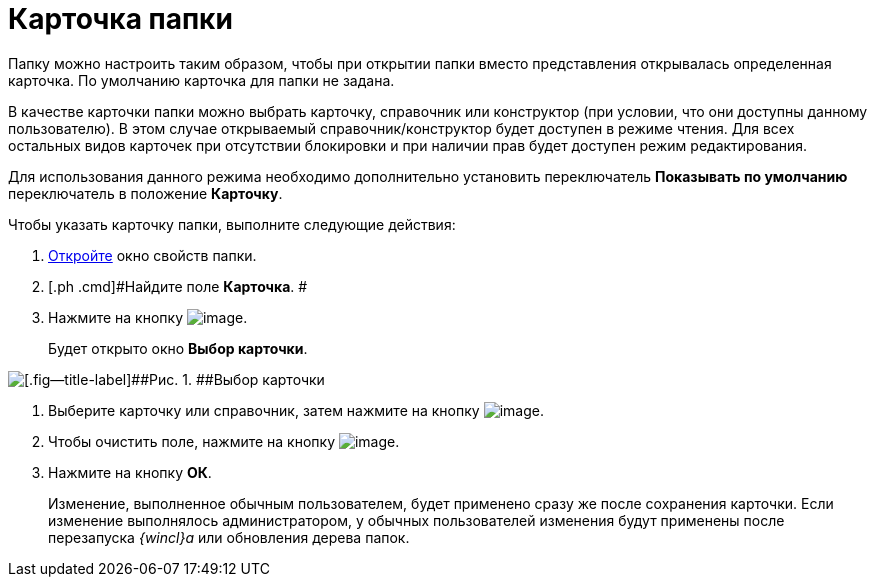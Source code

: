 = Карточка папки

Папку можно настроить таким образом, чтобы при открытии папки вместо представления открывалась определенная карточка. По умолчанию карточка для папки не задана.

В качестве карточки папки можно выбрать карточку, справочник или конструктор (при условии, что они доступны данному пользователю). В этом случае открываемый справочник/конструктор будет доступен в режиме чтения. Для всех остальных видов карточек при отсутствии блокировки и при наличии прав будет доступен режим редактирования.

Для использования данного режима необходимо дополнительно установить переключатель [.keyword]*Показывать по умолчанию* переключатель в положение [.keyword]*Карточку*.

Чтобы указать карточку папки, выполните следующие действия:

. [.ph .cmd]#xref:Folder_properties.adoc[Откройте] окно свойств папки.#
. [.ph .cmd]#Найдите поле [.keyword]*Карточка*. #
. [.ph .cmd]#Нажмите на кнопку image:img/Buttons/threedots_folder.png[image].#
+
Будет открыто окно [.keyword .wintitle]*Выбор карточки*.

image::img/Card_select.png[[.fig--title-label]##Рис. 1. ##Выбор карточки]
. [.ph .cmd]#Выберите карточку или справочник, затем нажмите на кнопку image:img/Buttons/check.png[image].#
. [.ph .cmd]#Чтобы очистить поле, нажмите на кнопку image:img/Buttons/delete_folder.png[image].#
. [.ph .cmd]#Нажмите на кнопку [.ph .uicontrol]*ОК*.#
+
[.ph]#Изменение, выполненное обычным пользователем, будет применено сразу же после сохранения карточки. Если изменение выполнялось администратором, у обычных пользователей изменения будут применены после перезапуска _{wincl}а_ или обновления дерева папок.#
